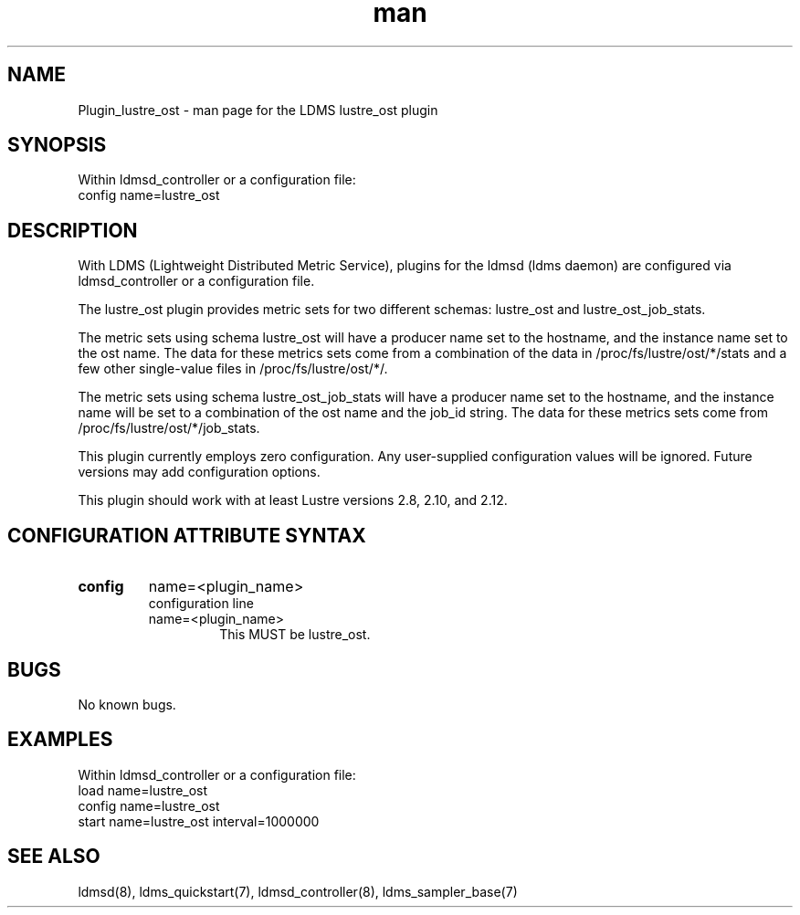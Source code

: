 .TH man 7 "1 May 2019" "LDMS Plugin" "Plugin for LDMS"

.SH NAME
Plugin_lustre_ost - man page for the LDMS lustre_ost plugin

.SH SYNOPSIS
Within ldmsd_controller or a configuration file:
.br
config name=lustre_ost

.SH DESCRIPTION
With LDMS (Lightweight Distributed Metric Service), plugins for the ldmsd (ldms daemon) are configured via ldmsd_controller
or a configuration file.

The lustre_ost plugin provides metric sets for two different schemas: lustre_ost and lustre_ost_job_stats.

The metric sets using schema lustre_ost will have a producer name set to the hostname,
and the instance name set to the ost name.  The data for these metrics sets come from a combination
of the data in /proc/fs/lustre/ost/*/stats and a few other single-value files in /proc/fs/lustre/ost/*/.

The metric sets using schema lustre_ost_job_stats will have a producer name set to the hostname,  and the
instance name will be set to a combination of the ost name and the job_id string.  The data for these metrics sets
come from /proc/fs/lustre/ost/*/job_stats.

This plugin currently employs zero configuration. Any user-supplied configuration values will be ignored.  Future versions may add
configuration options.

This plugin should work with at least Lustre versions 2.8, 2.10, and 2.12.

.SH CONFIGURATION ATTRIBUTE SYNTAX

.TP
.BR config
name=<plugin_name>
.br
configuration line
.RS
.TP
name=<plugin_name>
.br
This MUST be lustre_ost.
.RE

.SH BUGS
No known bugs.

.SH EXAMPLES
.PP
Within ldmsd_controller or a configuration file:
.nf
load name=lustre_ost
config name=lustre_ost
start name=lustre_ost interval=1000000
.fi

.SH SEE ALSO
ldmsd(8), ldms_quickstart(7), ldmsd_controller(8), ldms_sampler_base(7)
